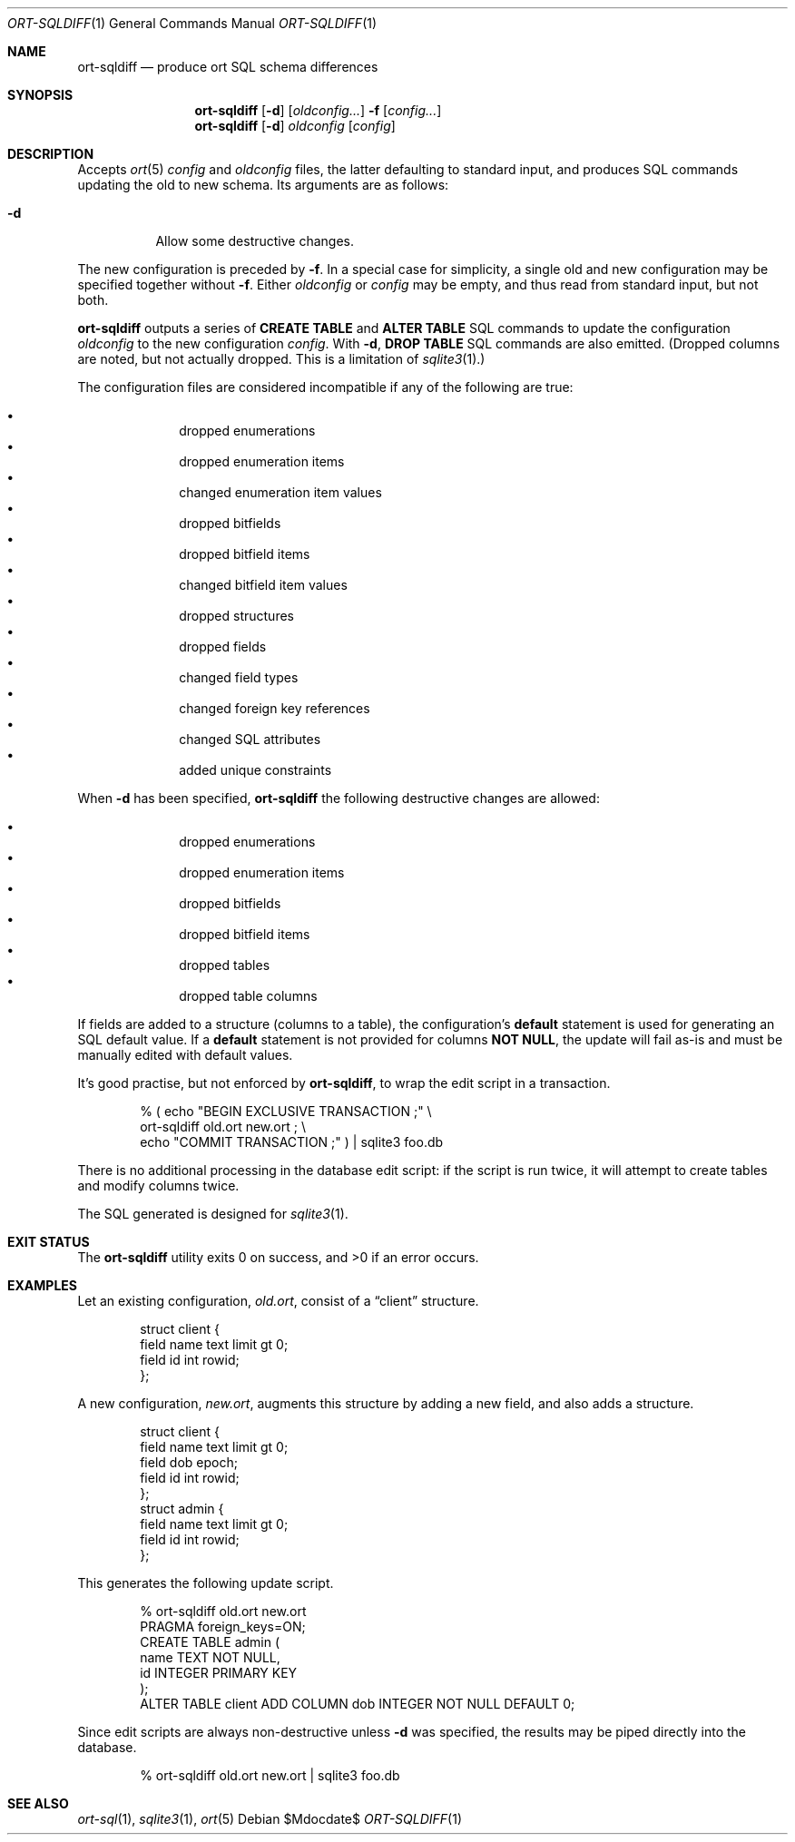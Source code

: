 .\"	$OpenBSD$
.\"
.\" Copyright (c) 2017, 2018 Kristaps Dzonsons <kristaps@bsd.lv>
.\"
.\" Permission to use, copy, modify, and distribute this software for any
.\" purpose with or without fee is hereby granted, provided that the above
.\" copyright notice and this permission notice appear in all copies.
.\"
.\" THE SOFTWARE IS PROVIDED "AS IS" AND THE AUTHOR DISCLAIMS ALL WARRANTIES
.\" WITH REGARD TO THIS SOFTWARE INCLUDING ALL IMPLIED WARRANTIES OF
.\" MERCHANTABILITY AND FITNESS. IN NO EVENT SHALL THE AUTHOR BE LIABLE FOR
.\" ANY SPECIAL, DIRECT, INDIRECT, OR CONSEQUENTIAL DAMAGES OR ANY DAMAGES
.\" WHATSOEVER RESULTING FROM LOSS OF USE, DATA OR PROFITS, WHETHER IN AN
.\" ACTION OF CONTRACT, NEGLIGENCE OR OTHER TORTIOUS ACTION, ARISING OUT OF
.\" OR IN CONNECTION WITH THE USE OR PERFORMANCE OF THIS SOFTWARE.
.\"
.Dd $Mdocdate$
.Dt ORT-SQLDIFF 1
.Os
.Sh NAME
.Nm ort-sqldiff
.Nd produce ort SQL schema differences
.Sh SYNOPSIS
.Nm ort-sqldiff
.Op Fl d
.Op Ar oldconfig...
.Fl f
.Op Ar config...
.Nm ort-sqldiff
.Op Fl d
.Ar oldconfig
.Op Ar config
.Sh DESCRIPTION
Accepts
.Xr ort 5
.Ar config
and
.Ar oldconfig
files, the latter defaulting to standard input,
and produces SQL commands updating the old to new schema.
Its arguments are as follows:
.Bl -tag -width Ds
.It Fl d
Allow some destructive changes.
.El
.Pp
The new configuration is preceded by
.Fl f .
In a special case for simplicity, a single old and new configuration may
be specified together without
.Fl f .
Either
.Ar oldconfig
or
.Ar config
may be empty, and thus read from standard input, but not both.
.Pp
.Nm
outputs a series of
.Cm CREATE TABLE
and
.Cm ALTER TABLE
SQL commands to update the configuration
.Ar oldconfig
to the new configuration
.Ar config .
With
.Fl d ,
.Cm DROP TABLE
SQL commands are also emitted.
(Dropped columns are noted, but not actually dropped.
This is a limitation of
.Xr sqlite3 1 . )
.Pp
The configuration files are considered incompatible if any of the
following are true:
.Pp
.Bl -bullet -offset indent -compact
.It
dropped enumerations
.It
dropped enumeration items
.It
changed enumeration item values
.It
dropped bitfields
.It
dropped bitfield items
.It
changed bitfield item values
.It
dropped structures
.It
dropped fields
.It
changed field types
.It
changed foreign key references
.It
changed SQL attributes
.It
added unique constraints
.El
.Pp
When
.Fl d
has been specified,
.Nm
the following destructive changes are allowed:
.Pp
.Bl -bullet -offset indent -compact
.It
dropped enumerations
.It
dropped enumeration items
.It
dropped bitfields
.It
dropped bitfield items
.It
dropped tables
.It
dropped table columns
.El
.Pp
If fields are added to a structure (columns to a table), the
configuration's
.Cm default
statement is used for generating an SQL default value.
If a
.Cm default
statement is not provided for columns
.Cm NOT NULL ,
the update will fail as-is and must be manually edited with default
values.
.Pp
It's good practise, but not enforced by
.Nm ,
to wrap the edit script in a transaction.
.Bd -literal -offset indent
% ( echo "BEGIN EXCLUSIVE TRANSACTION ;" \e
    ort-sqldiff old.ort new.ort ; \e
    echo "COMMIT TRANSACTION ;" ) | sqlite3 foo.db
.Ed
.Pp
There is no additional processing in the database edit script: if the
script is run twice, it will attempt to create tables and modify columns
twice.
.Pp
The SQL generated is designed for
.Xr sqlite3 1 .
.\" The following requests should be uncommented and used where appropriate.
.\" .Sh CONTEXT
.\" For section 9 functions only.
.\" .Sh RETURN VALUES
.\" For sections 2, 3, and 9 function return values only.
.\" .Sh ENVIRONMENT
.\" For sections 1, 6, 7, and 8 only.
.\" .Sh FILES
.Sh EXIT STATUS
.Ex -std
.Sh EXAMPLES
Let an existing configuration,
.Pa old.ort ,
consist of a
.Dq client
structure.
.Bd -literal -offset indent
struct client {
  field name text limit gt 0;
  field id int rowid;
};
.Ed
.Pp
A new configuration,
.Pa new.ort ,
augments this structure by adding a new field, and also adds a structure.
.Bd -literal -offset indent
struct client {
  field name text limit gt 0;
  field dob epoch;
  field id int rowid;
};
struct admin {
  field name text limit gt 0;
  field id int rowid;
};
.Ed
.Pp
This generates the following update script.
.Bd -literal -offset indent
% ort-sqldiff old.ort new.ort
PRAGMA foreign_keys=ON;
CREATE TABLE admin (
  name TEXT NOT NULL,
  id INTEGER PRIMARY KEY
);
ALTER TABLE client ADD COLUMN dob INTEGER NOT NULL DEFAULT 0;
.Ed
.Pp
Since edit scripts are always non-destructive unless
.Fl d
was specified, the results may be piped directly into the database.
.Bd -literal -offset indent
% ort-sqldiff old.ort new.ort | sqlite3 foo.db
.Ed
.\" .Sh DIAGNOSTICS
.\" For sections 1, 4, 6, 7, 8, and 9 printf/stderr messages only.
.\" .Sh ERRORS
.\" For sections 2, 3, 4, and 9 errno settings only.
.Sh SEE ALSO
.Xr ort-sql 1 ,
.Xr sqlite3 1 ,
.Xr ort 5
.\" .Sh STANDARDS
.\" .Sh HISTORY
.\" .Sh AUTHORS
.\" .Sh CAVEATS
.\" .Sh BUGS
